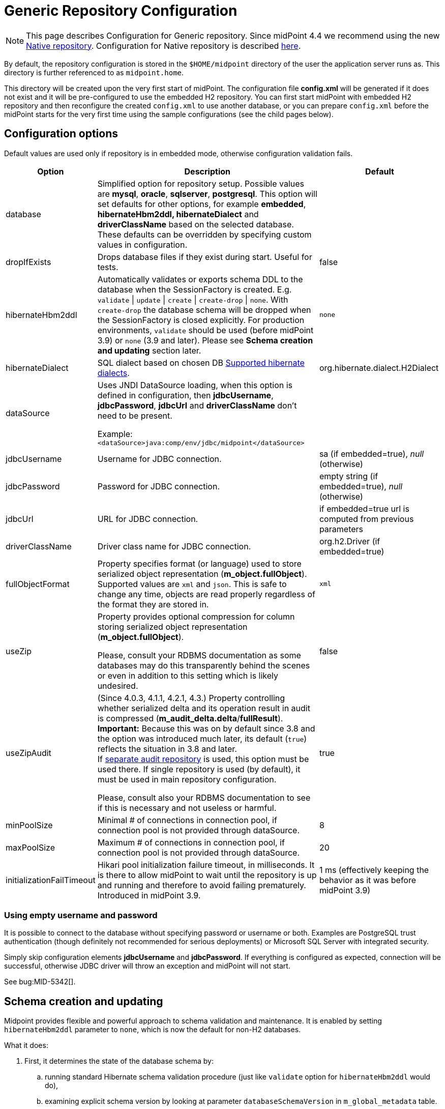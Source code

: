 = Generic Repository Configuration
:page-wiki-name: Generic Repository Configuration
:page-nav-title: Repository Configuration
:page-display-order: 10
:page-wiki-id: 4882498
:page-wiki-metadata-create-user: vix
:page-wiki-metadata-create-date: 2012-08-06T14:55:55.920+02:00
:page-wiki-metadata-modify-user: virgo
:page-wiki-metadata-modify-date: 2020-12-03T19:19:37.315+01:00
:page-deprecated-since: "4.4"
:page-toc: top

[NOTE]
This page describes Configuration for Generic repository.
Since midPoint 4.4 we recommend using the new xref:../native-postgresql/[Native repository].
Configuration for Native repository is described xref:../configuration/[here].

By default, the repository configuration is stored in the `$HOME/midpoint` directory of the user the application server runs as.
This directory is further referenced to as `midpoint.home`.

This directory will be created upon the very first start of midPoint.
The configuration file *config.xml* will be generated if it does not exist and it will be pre-configured to use the embedded H2 repository.
You can first start midPoint with embedded H2 repository and then reconfigure the created `config.xml` to use another database, or you can prepare `config.xml` before the midPoint starts for the very first time using the sample configurations (see the child pages below).

== Configuration options

Default values are used only if repository is in embedded mode, otherwise configuration validation fails.

[%autowidth]
|===
| Option | Description | Default

| database
| Simplified option for repository setup.
Possible values are *mysql*, *oracle*, *sqlserver*, *postgresql*.
This option will set defaults for other options, for example *embedded*, *hibernateHbm2ddl, hibernateDialect* and *driverClassName* based on the selected database.
These defaults can be overridden by specifying custom values in configuration.
|

| dropIfExists
| Drops database files if they exist during start.
Useful for tests.
| false

| hibernateHbm2ddl
| Automatically validates or exports schema DDL to the database when the SessionFactory is created.
E.g. `validate` \| `update` \| `create` \| `create-drop` \| `none`.
With `create-drop` the database schema will be dropped when the SessionFactory is closed explicitly.
For production environments, `validate` should be used (before midPoint 3.9) or `none` (3.9 and later).
Please see *Schema creation and updating* section later.
| `none`

| hibernateDialect
| SQL dialect based on chosen DB link:http://docs.jboss.org/hibernate/orm/4.1/manual/en-US/html_single/#sql-dialects[Supported hibernate dialects].
| org.hibernate.dialect.H2Dialect

// TODO remove when 4.4 support ends
| dataSource
| Uses JNDI DataSource loading, when this option is defined in configuration, then *jdbcUsername*, *jdbcPassword*, *jdbcUrl* and *driverClassName* don't need to be present.

Example: `<dataSource>java:comp/env/jdbc/midpoint</dataSource>`
|

| jdbcUsername
| Username for JDBC connection.
| sa (if embedded=true), _null_ (otherwise)

| jdbcPassword
| Password for JDBC connection.
| empty string (if embedded=true), _null_ (otherwise)

| jdbcUrl
| URL for JDBC connection.
| if embedded=true url is computed from previous parameters

| driverClassName
| Driver class name for JDBC connection.
| org.h2.Driver (if embedded=true)

| fullObjectFormat
| Property specifies format (or language) used to store serialized object representation (*m_object.fullObject*).
Supported values are `xml` and `json`.
This is safe to change any time, objects are read properly regardless of the format they are stored in.
| `xml`

| useZip
| Property provides optional compression for column storing serialized object representation (*m_object.fullObject*).

Please, consult your RDBMS documentation as some databases may do this transparently behind
the scenes or even in addition to this setting which is likely undesired.
| false

| useZipAudit
| (Since 4.0.3, 4.1.1, 4.2.1, 4.3.) Property controlling whether serialized delta and its operation result in audit is compressed (*m_audit_delta.delta*/*fullResult*). +
*Important:* Because this was on by default since 3.8 and the option was introduced much later, its default (`true`) reflects the situation in 3.8 and later. +
If xref:/midpoint/reference/security/audit/#separate-repository-configuration-for-audit[separate audit repository] is used, this option must be used there.
If single repository is used (by default), it must be used in main repository configuration.

Please, consult also your RDBMS documentation to see if this is necessary and not useless or harmful.
| true

| minPoolSize
| Minimal # of connections in connection pool, if connection pool is not provided through dataSource.
| 8

| maxPoolSize
| Maximum # of connections in connection pool, if connection pool is not provided through dataSource.
| 20

| initializationFailTimeout
| Hikari pool initialization failure timeout, in milliseconds.
It is there to allow midPoint to wait until the repository is up and running and therefore to avoid failing prematurely.
Introduced in midPoint 3.9.
| 1 ms (effectively keeping the behavior as it was before midPoint 3.9)

|===

=== Using empty username and password

It is possible to connect to the database without specifying password or username or both.
Examples are PostgreSQL trust authentication (though definitely not recommended for serious deployments) or Microsoft SQL Server with integrated security.

Simply skip configuration elements *jdbcUsername* and *jdbcPassword*. If everything is configured as expected, connection will be successful, otherwise JDBC driver will throw an exception and midPoint will not start.

See bug:MID-5342[].

== Schema creation and updating


Midpoint provides flexible and powerful approach to schema validation and maintenance.
It is enabled by setting `hibernateHbm2ddl` parameter to `none`, which is now the default for non-H2 databases.

What it does:

. First, it determines the state of the database schema by:

.. running standard Hibernate schema validation procedure (just like `validate` option for `hibernateHbm2ddl` would do),

.. examining explicit schema version by looking at parameter `databaseSchemaVersion` in `m_global_metadata` table.

. Then it acts upon these data, either by

.. continuing with the midPoint startup process,

.. stopping the midPoint startup process with an appropriate error message,

.. or trying to remediate the situation e.g. by running a schema creation or schema upgrade SQL script.

Schema validation and maintenance is the driven by these configuration options:

[%autowidth]
|===
| Option | Description | Default

| skipExplicitSchemaValidation
| Whether to skip this process of explicit schema validation.
a|
* `true` (i.e. "skip") if `hibernateHbm2ddl` is `validate`, `update`, `create`, or `create-drop`;
* `false` (i.e. "do not skip") otherwise (e.g. if it is `none` which is the default for non-H2 databases)

| missingSchemaAction
a| What to do if the database schema is not present:

* `stop`: midPoint startup process is stopped with an appropriate explanation message.
* `warn`: midPoint startup process continues (with a warning message), very probably to be crashed soon because of a repository access failure.
This option is therefore not recommended;
* `create`: midPoint tries to create the schema using appropriate SQL script.
Then it checks the schema for validity again and stops if it's (still) invalid.
a| `stop`

| upgradeableSchemaAction
a| What to do if the database schema is present but it is outdated and it seems to be upgradeable:

* `stop`: midPoint startup process is stopped with an appropriate explanation message;
* `warn`: midPoint startup process continues (with a warning message), very probably to be crashed sooner or later because of a repository access failure.
This option is therefore not recommended.
* `upgrade`:
** If possible, midPoint tries to upgrade the schema by running appropriate SQL script.
Then it checks the schema for validity again and stops if it's (still) invalid.
** If not possible, midPoint acts as in `stop` case: outputs a message and stops.

Note that currently (as of 3.9) the only supported automated upgrade is from 3.8 to 3.9.
Please consider carefully whether you want to run this automatic upgrade also for the production environment.
It is perhaps better to still run the upgrade manually in such a situation.
a| `stop`

| incompatibleSchemaAction
a| What to do if the database schema is present, is not compatible and not upgradeable.
A typical example is when the schema is newer than the current version of midPoint.

* `stop`: midPoint startup process is stopped with an appropriate explanation message.
* `warn`: midPoint startup process continues (with a warning message), very probably to be crashed sooner or later because of a repository access failure.
This option is therefore not recommended.
a| `stop`

| schemaVersionIfMissing
a| If the schema version cannot be determined from `m_global_metadata` table e.g. because the table does not exist, it is possible to specify it using this parameter.
It applies only if the version is missing in the database.
| (none)

| schemaVersionOverride
| Overrides any schema version information in the `m_global_metadata` table.
| (none)

| schemaVariant
a| Used to specify what schema variant is to be used for automated creation or upgrade of the database schema.
Currently, the only known variant is `utf8mb4` for MySQL/MariaDB.
*Beware:* it is the administrator's responsibility to choose the correct variant!
MidPoint does not try to determine the variant present in the database.
So be sure to avoid applying e.g. `mysql-upgrade-3.8-3.9-utf8mb4.sql` if the database is not in `utf8mb4` character set, or vice versa.

[IMPORTANT]
This option is not available in version 4.6 and later.
MySQL/MariaDB is not supported since version 4.4.
| (none)

| createMissingCustomColumns
a| (Since 4.2) If true, midPoint tries to alter tables with custom columns (currently xref:/midpoint/reference/security/audit/[only in audit]) if the column is missing.
Intended for test, not for production usage.
| `false` (no columns are created)

|===

=== Schema creation and updating (before 3.9)

In earlier versions of midPoint the schema creation and update is driven solely by the `hibernateHbm2ddl` parameter.
For production environments it is strongly recommended setting it to `validate` that is the default value for non-H2 databases.
Then you have to maintain it manually using SQL scripts which are located in the distribution package.

SQL schema scripts for all supported databases are located in midPoint distribution package which is downloadable from link:https://evolveum.com/download/[download page] for current release.

For current unreleased MidPoint SQL scripts are located in our link:https://github.com/Evolveum/midpoint/tree/master/config/sql/_all[git].

// TODO remove when 4.4 support ends
== Data source configuration

Instead of putting JDBC configuration to *config.xml*, you can use data source of the application server.

[WARNING]
.Obsolete
====
This is obsolete functionality.
It is no longer supported or maintained.

It is relevant only for WAR deployments which are not recommended deployment model since midPoint 4.0.
====

There are two steps for configuring data sources.
Data source configuration is common for all supported databases.

. First step is DB resource configuration in application server.
Here is example for Tomcat 7.
This XML part is located in `<tomcat-location>/conf/server.xml`, resource will be available for all applications in the container.
+
[source,xml]
----
<GlobalNamingResources>
    <Resource name="jdbc/mysql" auth="Container" type="javax.sql.DataSource"
        username="MYSQL_USER" password="MYSQL_USER_PASSWORD"
        url="jdbc:mysql://localhost:3306/midpoint-big"
        driverClassName="com.mysql.jdbc.Driver"
        accessToUnderlyingConnectionAllowed="true"
        initialSize="5" maxWait="5000"
        maxActive="30" maxIdle="5"
        validationQuery="select 1"
        poolPreparedStatements="true"/>
</GlobalNamingResources>
----
+
Also configure `<tomcat-location>/conf/context.xml` file:
+
[source,xml]
----
<?xml version='1.0' encoding='utf-8'?>
<Context>
    <WatchedResource>WEB-INF/web.xml</WatchedResource>
    <ResourceLink name="jdbc/mysql"
                  global="jdbc/mysql"
                  type="javax.sql.DataSource"/>
</Context>
----

. Next step is configuration in file `config.xml` located in *midpoint.home* folder.
`hibernateDialect` depends on your DB choice, `dataSource` is based on resource name.
+
[source,xml]
----
<configuration>
    <midpoint>
        <repository>
            <repositoryServiceFactoryClass>com.evolveum.midpoint.repo.sql.SqlRepositoryFactory</repositoryServiceFactoryClass>
            <embedded>false</embedded>
            <hibernateDialect>com.evolveum.midpoint.repo.sql.util.MidPointMySQLDialect</hibernateDialect>
            <hibernateHbm2ddl>validate</hibernateHbm2ddl>
            <dataSource>java:comp/env/jdbc/mysql</dataSource>
        </repository>
    </midpoint>
</configuration>
----

== Index tuning

Anything that is externalized into columns and related tables (like extensions, references, etc.) is effectively searchable using xref:/midpoint/reference/concepts/query/[midPoint Query].
It is not possible to search for information stored only in the serialized form of the object.
But _searchable_ and _efficiently searchable_ are two different things.

For some tables (object types) and some columns no indexes are needed, but for others they typically are.
MidPoint is provided with all essential indexes out of the box.
Despite that it is possible to come up with real-life queries that will perform badly.
While it is possible to cover nearly all needs by more and more indexes, it is not necessarily
a good idea to have them all created by default.
Indexes also take space and if not necessary only add cost to insert/update operation without really helping.

For any non-trivial installation it is recommended to check the database performance logs/statistics regularly to identify sluggish queries.
When identified check existing (predefined) indexes whether they should have covered the case and investigate why they didn't.
If the existing index does not cover the case, don't be afraid to add the index according to your specific needs.

Following notes and tips can be helpful:

* Don't index each column separately if the critical query uses multiple where conditions,
use https://use-the-index-luke.com/sql/where-clause/the-equals-operator/concatenated-keys[multi-column index] instead.
Order of columns is important.
* Searching using `like` (especially with `%` at the start of the value) or case-insensitive
search often require specific indexes.
Consult your database resources; some databases don't offer function-based index and indexing the column using lower/upper (depending on the used query) may not be possible.
Some databases offer specialized indexes, e.g. PostgreSQL trigram indexes that can significantly boost performance.
* In general, don't index columns with low-cardinality (e.g. boolean or integer representing enum
with just a few distinct values) alone.
Leave the column unindexed and let other indexes do the job first.
Searching only by such a column is not recommended.
It is however possible to use low-cardinality column in multi-column index, and it may be beneficial
when it is the first column (of course, only selects using the column in `WHERE` use such an index).
* It is possible to use `where` clause in an index when only specific values are selected often
, e.g. value indicating active user.
This is called https://use-the-index-luke.com/sql/where-clause/partial-and-filtered-indexes[partial index].
This is typical for low variability columns (booleans, enums), using them in where part of the
index is good, and it also makes the index size smaller.
+
[NOTE]
This technique is not possible with midPoint and Oracle, because Oracle emulates partial indexes
with function based indexes and midPoint cannot generate `WHERE` clause using the needed function.

== See Also

* xref:../native-postgresql/[Native repository] - new repository recommended from version 4.4

== External links

* What is link:https://evolveum.com/midpoint/[midPoint Open Source Identity & Access Management]

* link:https://evolveum.com/[Evolveum] - Team of IAM professionals who developed midPoint
